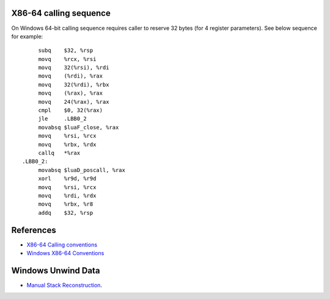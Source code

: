 X86-64 calling sequence
=======================

On Windows 64-bit calling sequence requires caller to reserve 32 bytes (for 4 register parameters). See below sequence for example::

        subq    $32, %rsp
        movq    %rcx, %rsi
        movq    32(%rsi), %rdi
        movq    (%rdi), %rax
        movq    32(%rdi), %rbx
        movq    (%rax), %rax
        movq    24(%rax), %rax
        cmpl    $0, 32(%rax)
        jle     .LBB0_2
        movabsq $luaF_close, %rax
        movq    %rsi, %rcx
        movq    %rbx, %rdx
        callq   *%rax
   .LBB0_2:
        movabsq $luaD_poscall, %rax
        xorl    %r9d, %r9d
        movq    %rsi, %rcx
        movq    %rdi, %rdx
        movq    %rbx, %r8
        addq    $32, %rsp

References
==========
* `X86-64 Calling conventions <https://en.wikipedia.org/wiki/X86_calling_conventions#x86-64_calling_conventions>`_
* `Windows X86-64 Conventions <https://docs.microsoft.com/en-us/cpp/build/x64-software-conventions>`_

Windows Unwind Data
===================
* `Manual Stack Reconstruction <https://blogs.msdn.microsoft.com/ntdebugging/2010/05/12/x64-manual-stack-reconstruction-and-stack-walking/>`_.
